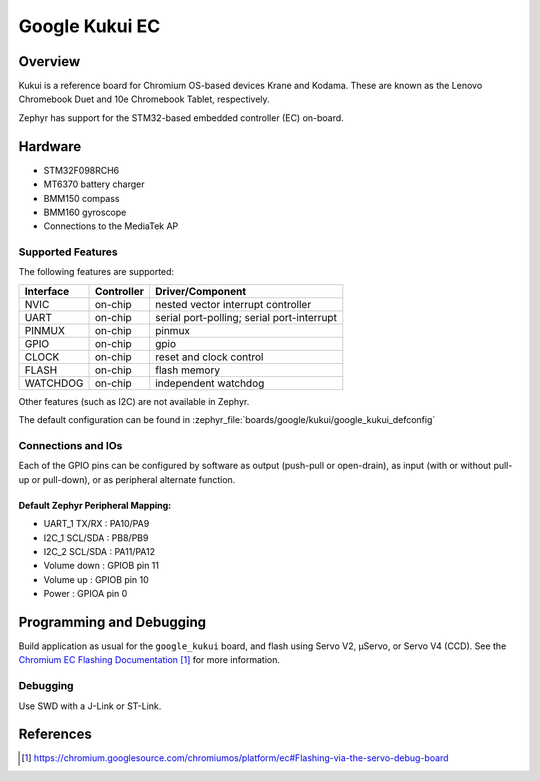 .. _google_kukui_board:

Google Kukui EC
###############

Overview
********

Kukui is a reference board for Chromium OS-based devices Krane and
Kodama. These are known as the Lenovo Chromebook Duet and 10e Chromebook
Tablet, respectively.

Zephyr has support for the STM32-based embedded controller (EC) on-board.

Hardware
********

- STM32F098RCH6
- MT6370 battery charger
- BMM150 compass
- BMM160 gyroscope
- Connections to the MediaTek AP

Supported Features
==================

The following features are supported:

+-----------+------------+-------------------------------------+
| Interface | Controller | Driver/Component                    |
+===========+============+=====================================+
| NVIC      | on-chip    | nested vector interrupt controller  |
+-----------+------------+-------------------------------------+
| UART      | on-chip    | serial port-polling;                |
|           |            | serial port-interrupt               |
+-----------+------------+-------------------------------------+
| PINMUX    | on-chip    | pinmux                              |
+-----------+------------+-------------------------------------+
| GPIO      | on-chip    | gpio                                |
+-----------+------------+-------------------------------------+
| CLOCK     | on-chip    | reset and clock control             |
+-----------+------------+-------------------------------------+
| FLASH     | on-chip    | flash memory                        |
+-----------+------------+-------------------------------------+
| WATCHDOG  | on-chip    | independent watchdog                |
+-----------+------------+-------------------------------------+

Other features (such as I2C) are not available in Zephyr.

The default configuration can be found in
:zephyr_file:`boards/google/kukui/google_kukui_defconfig`

Connections and IOs
===================

Each of the GPIO pins can be configured by software as output
(push-pull or open-drain), as input (with or without pull-up or
pull-down), or as peripheral alternate function.

Default Zephyr Peripheral Mapping:
----------------------------------

- UART_1 TX/RX : PA10/PA9
- I2C_1 SCL/SDA : PB8/PB9
- I2C_2 SCL/SDA : PA11/PA12
- Volume down : GPIOB pin 11
- Volume up : GPIOB pin 10
- Power : GPIOA pin 0

Programming and Debugging
*************************

Build application as usual for the ``google_kukui`` board, and flash
using Servo V2, μServo, or Servo V4 (CCD). See the
`Chromium EC Flashing Documentation`_ for more information.

Debugging
=========

Use SWD with a J-Link or ST-Link.

References
**********

.. target-notes::

.. _Chromium EC Flashing Documentation:
   https://chromium.googlesource.com/chromiumos/platform/ec#Flashing-via-the-servo-debug-board
